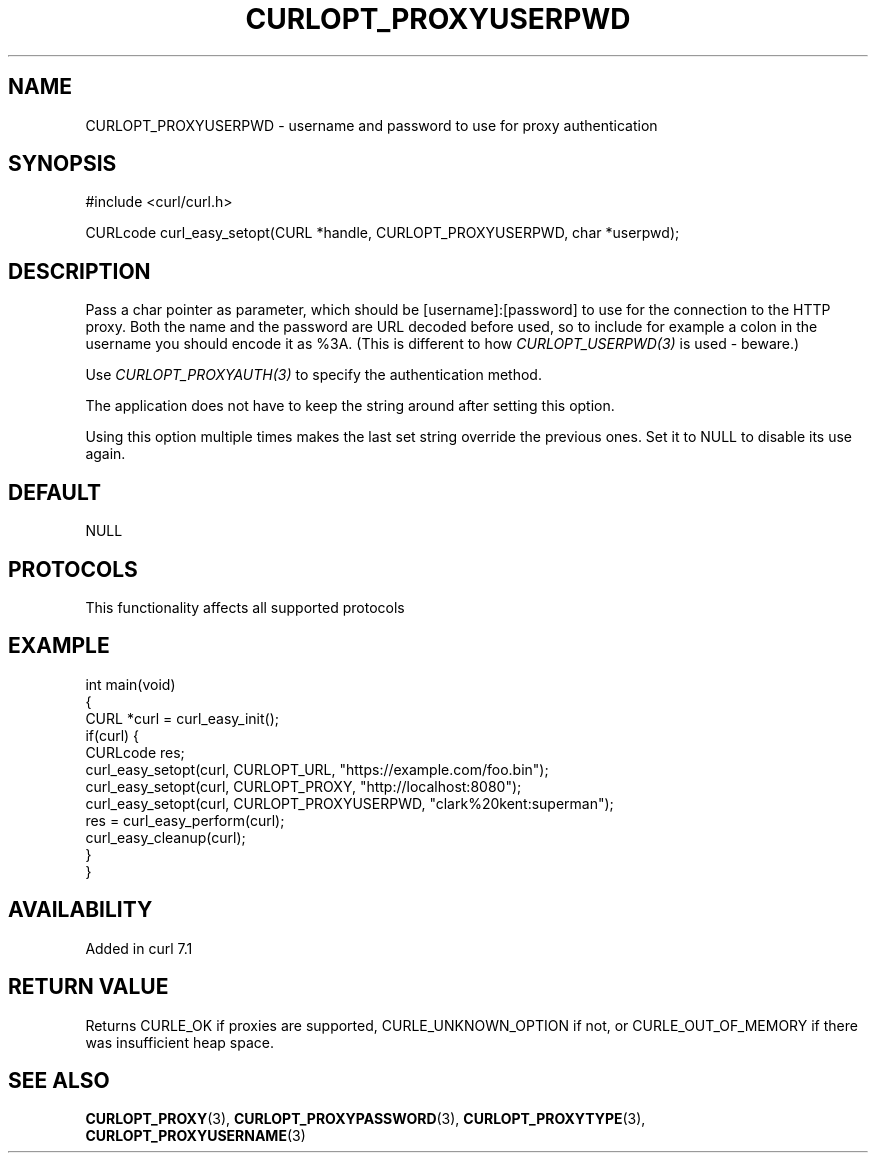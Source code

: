 .\" generated by cd2nroff 0.1 from CURLOPT_PROXYUSERPWD.md
.TH CURLOPT_PROXYUSERPWD 3 "2025-04-16" libcurl
.SH NAME
CURLOPT_PROXYUSERPWD \- username and password to use for proxy authentication
.SH SYNOPSIS
.nf
#include <curl/curl.h>

CURLcode curl_easy_setopt(CURL *handle, CURLOPT_PROXYUSERPWD, char *userpwd);
.fi
.SH DESCRIPTION
Pass a char pointer as parameter, which should be [username]:[password] to use
for the connection to the HTTP proxy. Both the name and the password are URL
decoded before used, so to include for example a colon in the username you
should encode it as %3A. (This is different to how \fICURLOPT_USERPWD(3)\fP is
used \- beware.)

Use \fICURLOPT_PROXYAUTH(3)\fP to specify the authentication method.

The application does not have to keep the string around after setting this
option.

Using this option multiple times makes the last set string override the
previous ones. Set it to NULL to disable its use again.
.SH DEFAULT
NULL
.SH PROTOCOLS
This functionality affects all supported protocols
.SH EXAMPLE
.nf
int main(void)
{
  CURL *curl = curl_easy_init();
  if(curl) {
    CURLcode res;
    curl_easy_setopt(curl, CURLOPT_URL, "https://example.com/foo.bin");
    curl_easy_setopt(curl, CURLOPT_PROXY, "http://localhost:8080");
    curl_easy_setopt(curl, CURLOPT_PROXYUSERPWD, "clark%20kent:superman");
    res = curl_easy_perform(curl);
    curl_easy_cleanup(curl);
  }
}
.fi
.SH AVAILABILITY
Added in curl 7.1
.SH RETURN VALUE
Returns CURLE_OK if proxies are supported, CURLE_UNKNOWN_OPTION if not, or
CURLE_OUT_OF_MEMORY if there was insufficient heap space.
.SH SEE ALSO
.BR CURLOPT_PROXY (3),
.BR CURLOPT_PROXYPASSWORD (3),
.BR CURLOPT_PROXYTYPE (3),
.BR CURLOPT_PROXYUSERNAME (3)
